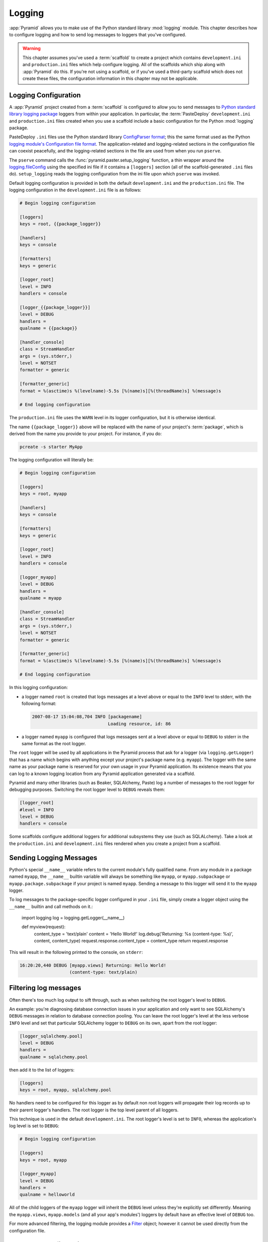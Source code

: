 .. _logging_chapter:

Logging
=======

:app:`Pyramid` allows you to make use of the Python standard library
:mod:`logging` module.  This chapter describes how to configure logging and
how to send log messages to loggers that you've configured.

.. warning::

   This chapter assumes you've used a :term:`scaffold` to create a
   project which contains ``development.ini`` and ``production.ini`` files
   which help configure logging.  All of the scaffolds which ship along with
   :app:`Pyramid` do this.  If you're not using a scaffold, or if you've used
   a third-party scaffold which does not create these files, the
   configuration information in this chapter may not be applicable.

.. _logging_config:

Logging Configuration
---------------------

A :app:`Pyramid` project created from a :term:`scaffold` is configured to
allow you to send messages to `Python standard library logging package
<http://docs.python.org/library/logging.html>`_ loggers from within your
application.  In particular, the :term:`PasteDeploy` ``development.ini`` and
``production.ini`` files created when you use a scaffold include a basic
configuration for the Python :mod:`logging` package.

PasteDeploy ``.ini`` files use the Python standard library `ConfigParser
format <http://docs.python.org/lib/module-ConfigParser.html>`_; this the same
format used as the Python `logging module's Configuration file format
<http://docs.python.org/lib/logging-config-fileformat.html>`_.  The
application-related and logging-related sections in the configuration file
can coexist peacefully, and the logging-related sections in the file are used
from when you run ``pserve``.

The ``pserve`` command calls the :func:`pyramid.paster.setup_logging`
function, a thin wrapper around the `logging.fileConfig
<http://docs.python.org/lib/logging-config-api.html>`_ using the specified
ini file if it contains a ``[loggers]`` section (all of the
scaffold-generated ``.ini`` files do). ``setup_logging`` reads the
logging configuration from the ini file upon which ``pserve`` was
invoked.

Default logging configuration is provided in both the default
``development.ini`` and the ``production.ini`` file.  The logging
configuration in the ``development.ini`` file is as follows:

.. code-block:: ini

   # Begin logging configuration

   [loggers]
   keys = root, {{package_logger}}

   [handlers]
   keys = console

   [formatters]
   keys = generic

   [logger_root]
   level = INFO
   handlers = console

   [logger_{{package_logger}}]
   level = DEBUG
   handlers =
   qualname = {{package}}

   [handler_console]
   class = StreamHandler
   args = (sys.stderr,)
   level = NOTSET
   formatter = generic

   [formatter_generic]
   format = %(asctime)s %(levelname)-5.5s [%(name)s][%(threadName)s] %(message)s

   # End logging configuration

The ``production.ini`` file uses the ``WARN`` level in its logger
configuration, but it is otherwise identical.

The name ``{{package_logger}}`` above will be replaced with the name of your
project's :term:`package`, which is derived from the name you provide to your
project.  For instance, if you do:

.. code-block:: text

   pcreate -s starter MyApp

The logging configuration will literally be:

.. code-block:: ini

   # Begin logging configuration

   [loggers]
   keys = root, myapp

   [handlers]
   keys = console

   [formatters]
   keys = generic

   [logger_root]
   level = INFO
   handlers = console

   [logger_myapp]
   level = DEBUG
   handlers =
   qualname = myapp

   [handler_console]
   class = StreamHandler
   args = (sys.stderr,)
   level = NOTSET
   formatter = generic

   [formatter_generic]
   format = %(asctime)s %(levelname)-5.5s [%(name)s][%(threadName)s] %(message)s

   # End logging configuration

In this logging configuration:

- a logger named ``root`` is created that logs messages at a level above
  or equal to the ``INFO`` level to stderr, with the following format:

  .. code-block:: text 

     2007-08-17 15:04:08,704 INFO [packagename] 
                                  Loading resource, id: 86 

- a logger named ``myapp`` is configured that logs messages sent at a level
  above or equal to ``DEBUG`` to stderr in the same format as the root
  logger.

The ``root`` logger will be used by all applications in the Pyramid process
that ask for a logger (via ``logging.getLogger``) that has a name which
begins with anything except your project's package name (e.g. ``myapp``).
The logger with the same name as your package name is reserved for your own
usage in your Pyramid application.  Its existence means that you can log to a
known logging location from any Pyramid application generated via a scaffold.

Pyramid and many other libraries (such as Beaker, SQLAlchemy, Paste) log a
number of messages to the root logger for debugging purposes. Switching the
root logger level to ``DEBUG`` reveals them:

.. code-block:: ini 

    [logger_root] 
    #level = INFO 
    level = DEBUG 
    handlers = console 

Some scaffolds configure additional loggers for additional subsystems they
use (such as SQLALchemy).  Take a look at the ``production.ini`` and
``development.ini`` files rendered when you create a project from a scaffold.

Sending Logging Messages
------------------------

Python's special ``__name__`` variable refers to the current module's fully
qualified name.  From any module in a package named ``myapp``, the
``__name__`` builtin variable will always be something like ``myapp``, or
``myapp.subpackage`` or ``myapp.package.subpackage`` if your project is named
``myapp``.  Sending a message to this logger will send it to the ``myapp``
logger.

To log messages to the package-specific logger configured in your ``.ini``
file, simply create a logger object using the ``__name__`` builtin and call
methods on it.:

    import logging 
    log = logging.getLogger(__name__) 

    def myview(request):
        content_type = 'text/plain' 
        content = 'Hello World!' 
        log.debug('Returning: %s (content-type: %s)', content, content_type) 
        request.response.content_type = content_type 
        return request.response

This will result in the following printed to the console, on ``stderr``: 

.. code-block:: text 

    16:20:20,440 DEBUG [myapp.views] Returning: Hello World!
                       (content-type: text/plain) 

Filtering log messages
----------------------

Often there's too much log output to sift through, such as when switching 
the root logger's level to ``DEBUG``. 

An example: you're diagnosing database connection issues in your application
and only want to see SQLAlchemy's ``DEBUG`` messages in relation to database
connection pooling. You can leave the root logger's level at the less verbose
``INFO`` level and set that particular SQLAlchemy logger to ``DEBUG`` on its
own, apart from the root logger:

.. code-block:: ini 

    [logger_sqlalchemy.pool] 
    level = DEBUG 
    handlers = 
    qualname = sqlalchemy.pool 

then add it to the list of loggers: 

.. code-block:: ini 

    [loggers] 
    keys = root, myapp, sqlalchemy.pool 

No handlers need to be configured for this logger as by default non root
loggers will propagate their log records up to their parent logger's
handlers. The root logger is the top level parent of all loggers.

This technique is used in the default ``development.ini``. The root logger's
level is set to ``INFO``, whereas the application's log level is set to
``DEBUG``:

.. code-block:: ini 

    # Begin logging configuration 

    [loggers] 
    keys = root, myapp

    [logger_myapp] 
    level = DEBUG 
    handlers = 
    qualname = helloworld 

All of the child loggers of the ``myapp`` logger will inherit the ``DEBUG``
level unless they're explicitly set differently. Meaning the ``myapp.views``,
``myapp.models`` (and all your app's modules') loggers by default have an
effective level of ``DEBUG`` too.

For more advanced filtering, the logging module provides a `Filter
<http://docs.python.org/lib/node423.html>`_ object; however it cannot be used
directly from the configuration file.

Advanced Configuration 
----------------------

To capture log output to a separate file, use a `FileHandler
<http://docs.python.org/lib/node412.html>`_ (or a `RotatingFileHandler
<http://docs.python.org/lib/node413.html>`_):

.. code-block:: ini 

    [handler_filelog] 
    class = FileHandler 
    args = ('%(here)s/myapp.log','a') 
    level = INFO 
    formatter = generic 

Before it's recognized, it needs to be added to the list of handlers: 

.. code-block:: ini 

    [handlers] 
    keys = console, myapp, filelog

and finally utilized by a logger. 

.. code-block:: ini 

    [logger_root] 
    level = INFO 
    handlers = console, filelog

These final 3 lines of configuration directs all of the root logger's output
to the ``myapp.log`` as well as the console.

Logging Exceptions
------------------

To log (or email) exceptions generated by your :app:`Pyramid` application,
use the :term:`pyramid_exclog` package.  Details about its configuration are
in its `documentation
<http://docs.pylonsproject.org/projects/pyramid_exclog/dev/>`_.

Request Logging with Paste's TransLogger 
----------------------------------------

Paste provides the `TransLogger 
<http://pythonpaste.org/modules/translogger.html>`_ middleware for logging 
requests using the `Apache Combined Log Format 
<http://httpd.apache.org/docs/2.2/logs.html#combined>`_. TransLogger combined 
with a FileHandler can be used to create an ``access.log`` file similar to 
Apache's. 

Like any standard middleware with a Paste entry point, TransLogger can be
configured to wrap your application using ``.ini`` file syntax.  First,
rename your Pyramid ``.ini`` file's ``[app:main]`` section to
``[app:mypyramidapp]``, then add a ``[filter:translogger]`` section, then use
a ``[pipeline:main]`` section file to form a WSGI pipeline with both the
translogger and your application in it.  For instance, change from this:

.. code-block:: ini 

    [app:main]
    use = egg:MyProject

To this:

.. code-block:: ini 

    [app:mypyramidapp]
    use = egg:MyProject

    [filter:translogger] 
    use = egg:Paste#translogger 
    setup_console_handler = False

    [pipeline:main]
    pipeline = translogger
               mypyramidapp

Using PasteDeploy this way to form and serve a pipeline is equivalent to
wrapping your app in a TransLogger instance via the bottom the ``main``
function of your project's ``__init__`` file:

.. code-block:: python 

    ...
    app = config.make_wsgi_app()
    from paste.translogger import TransLogger 
    app = TransLogger(app, setup_console_handler=False) 
    return app 

TransLogger will automatically setup a logging handler to the console when
called with no arguments, so it 'just works' in environments that don't
configure logging. Since we've configured our own logging handlers, we need
to disable that option via ``setup_console_handler = False``.

With the filter in place, TransLogger's logger (named the 'wsgi' logger) will
propagate its log messages to the parent logger (the root logger), sending
its output to the console when we request a page:

.. code-block:: text 

    00:50:53,694 INFO [myapp.views] Returning: Hello World!
                      (content-type: text/plain) 
    00:50:53,695 INFO [wsgi] 192.168.1.111 - - [11/Aug/2011:20:09:33 -0700] "GET /hello
    HTTP/1.1" 404 - "-" 
    "Mozilla/5.0 (Macintosh; U; Intel Mac OS X; en-US; rv:1.8.1.6) Gecko/20070725
    Firefox/2.0.0.6" 

To direct TransLogger to an ``access.log`` FileHandler, we need to add that
FileHandler to the wsgi logger's list of handlers:

.. code-block:: ini 

    # Begin logging configuration 

    [loggers] 
    keys = root, myapp, wsgi 

    [logger_wsgi] 
    level = INFO 
    handlers = handler_accesslog
    qualname = wsgi 
    propagate = 0 

    [handler_accesslog] 
    class = FileHandler 
    args = ('%(here)s/access.log','a') 
    level = INFO 
    formatter = generic 

As mentioned above, non-root loggers by default propagate their log records
to the root logger's handlers (currently the console handler). Setting
``propagate`` to 0 (false) here disables this; so the ``wsgi`` logger directs
its records only to the ``accesslog`` handler.

Finally, there's no need to use the ``generic`` formatter with TransLogger as
TransLogger itself provides all the information we need. We'll use a
formatter that passes-through the log messages as is:

.. code-block:: ini 

    [formatters] 
    keys = generic, accesslog 

.. code-block:: ini 

    [formatter_accesslog] 
    format = %(message)s 

Then wire this new ``accesslog`` formatter into the FileHandler: 

.. code-block:: ini 

    [handler_accesslog] 
    class = FileHandler 
    args = ('%(here)s/access.log','a') 
    level = INFO 
    formatter = accesslog 
